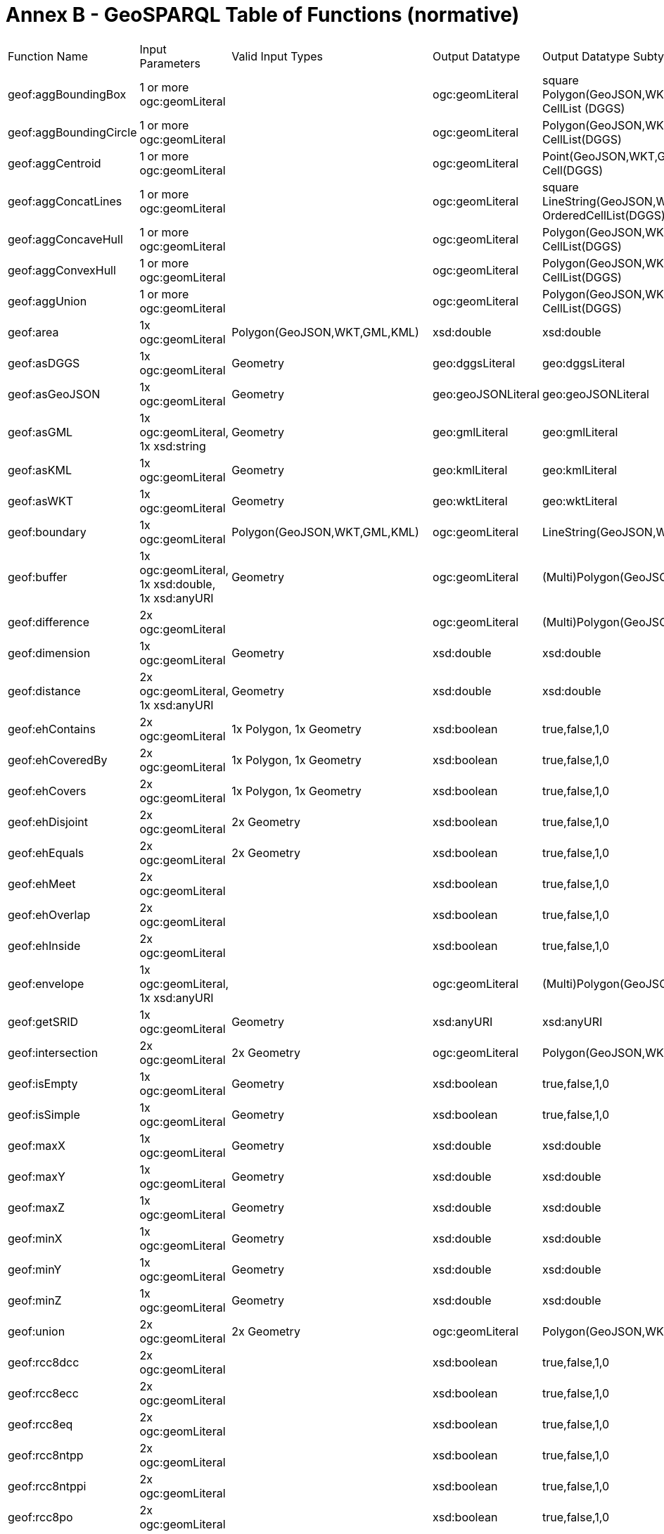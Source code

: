 = Annex B - GeoSPARQL Table of Functions (normative)

[cols="1,1,1,1,1,1,1,1,1"]
|===
| Function Name  | Input  Parameters | Valid Input Types | Output  Datatype | Output Datatype Subtypes | 2D  | 3D  | Comment |
| geof:aggBoundingBox | 1 or more ogc:geomLiteral | | ogc:geomLiteral | square Polygon(GeoJSON,WKT,GML,KML), CellList (DGGS) | Yes | Yes | |
| geof:aggBoundingCircle | 1 or more ogc:geomLiteral | | ogc:geomLiteral | Polygon(GeoJSON,WKT,GML,KML) CellList(DGGS) | Yes | Yes | |
| geof:aggCentroid | 1 or more ogc:geomLiteral | | ogc:geomLiteral | Point(GeoJSON,WKT,GML,KML Cell(DGGS) | Yes | Yes | |
| geof:aggConcatLines | 1 or more ogc:geomLiteral | | ogc:geomLiteral | square LineString(GeoJSON,WKT,GML,KML OrderedCellList(DGGS) | Yes | Yes | |
| geof:aggConcaveHull | 1 or more ogc:geomLiteral | | ogc:geomLiteral | Polygon(GeoJSON,WKT,GML,KML CellList(DGGS) | Yes | Yes | |
| geof:aggConvexHull | 1 or more ogc:geomLiteral | | ogc:geomLiteral | Polygon(GeoJSON,WKT,GML,KML CellList(DGGS) | Yes | Yes | |
| geof:aggUnion  | 1 or more ogc:geomLiteral | | ogc:geomLiteral | Polygon(GeoJSON,WKT,GML,KML CellList(DGGS) | Yes | Yes | |
| geof:area  | 1x ogc:geomLiteral  | Polygon(GeoJSON,WKT,GML,KML) | xsd:double | xsd:double  | Yes  |  No | |
| geof:asDGGS  | 1x ogc:geomLiteral  | Geometry | geo:dggsLiteral | geo:dggsLiteral  | Yes  |  Yes | |
| geof:asGeoJSON  | 1x ogc:geomLiteral | Geometry | geo:geoJSONLiteral | geo:geoJSONLiteral  | Yes  |  Yes | |
| geof:asGML  | 1x ogc:geomLiteral, 1x  xsd:string | Geometry | geo:gmlLiteral | geo:gmlLiteral  | Yes  |  Yes | |
| geof:asKML  | 1x ogc:geomLiteral  | Geometry | geo:kmlLiteral | geo:kmlLiteral  | Yes  |  Yes | |
| geof:asWKT  | 1x ogc:geomLiteral  | Geometry | geo:wktLiteral | geo:wktLiteral  | Yes  |  Yes | |
| geof:boundary | 1x ogc:geomLiteral  | Polygon(GeoJSON,WKT,GML,KML) | ogc:geomLiteral | LineString(GeoJSON,WKT,GML,KML)   | Yes  |  Yes | |
| geof:buffer | 1x ogc:geomLiteral, 1x xsd:double, 1x xsd:anyURI | Geometry | ogc:geomLiteral | (Multi)Polygon(GeoJSON,WKT,GML,KML) | Yes  |  Yes | |
| geof:difference | 2x ogc:geomLiteral |  | ogc:geomLiteral | (Multi)Polygon(GeoJSON,WKT,GML,KML)   | Yes  |  Yes | |
| geof:dimension  | 1x ogc:geomLiteral | Geometry | xsd:double | xsd:double  | Yes  |  Yes | |
| geof:distance  | 2x ogc:geomLiteral, 1x xsd:anyURI | Geometry | xsd:double | xsd:double  | Yes  |  Yes | |
| geof:ehContains  | 2x ogc:geomLiteral  | 1x Polygon, 1x Geometry | xsd:boolean |  true,false,1,0 | Yes | Yes | |
| geof:ehCoveredBy  | 2x ogc:geomLiteral  | 1x Polygon, 1x Geometry | xsd:boolean |  true,false,1,0 | Yes | Yes | |
| geof:ehCovers  | 2x ogc:geomLiteral  | 1x Polygon, 1x Geometry | xsd:boolean |  true,false,1,0 | Yes | Yes | |
| geof:ehDisjoint  | 2x ogc:geomLiteral  | 2x Geometry | xsd:boolean |  true,false,1,0 | Yes | Yes | |
| geof:ehEquals  | 2x ogc:geomLiteral  | 2x Geometry | xsd:boolean |  true,false,1,0 | Yes | Yes | |
| geof:ehMeet  | 2x ogc:geomLiteral | | xsd:boolean |  true,false,1,0 | Yes | Yes | |
| geof:ehOverlap  | 2x ogc:geomLiteral  | | xsd:boolean |  true,false,1,0 | Yes | Yes | |
| geof:ehInside  | 2x ogc:geomLiteral | | xsd:boolean |  true,false,1,0 | Yes | Yes | |
| geof:envelope | 1x ogc:geomLiteral, 1x xsd:anyURI | | ogc:geomLiteral | (Multi)Polygon(GeoJSON,WKT,GML,KML)   | Yes  |  Yes | |
| geof:getSRID  | 1x ogc:geomLiteral  | Geometry | xsd:anyURI |  xsd:anyURI | Yes | Yes | |
| geof:intersection  | 2x ogc:geomLiteral | 2x Geometry | ogc:geomLiteral | Polygon(GeoJSON,WKT,GML,KML)  | Yes  |  Yes | |
| geof:isEmpty | 1x ogc:geomLiteral  | Geometry | xsd:boolean |  true,false,1,0 | Yes | Yes | |
| geof:isSimple | 1x ogc:geomLiteral  | Geometry | xsd:boolean |  true,false,1,0 | Yes | Yes | |
| geof:maxX | 1x ogc:geomLiteral  | Geometry | xsd:double  | xsd:double  | Yes | Yes | |
| geof:maxY | 1x ogc:geomLiteral  | Geometry | xsd:double  | xsd:double  | Yes | Yes | |
| geof:maxZ | 1x ogc:geomLiteral  | Geometry | xsd:double  | xsd:double  | Yes | Yes | |
| geof:minX | 1x ogc:geomLiteral  | Geometry | xsd:double  | xsd:double  | Yes | Yes | |
| geof:minY | 1x ogc:geomLiteral  | Geometry | xsd:double  | xsd:double  | Yes | Yes | |
| geof:minZ | 1x ogc:geomLiteral  | Geometry | xsd:double  | xsd:double  | Yes | Yes | |
| geof:union  | 2x ogc:geomLiteral  | 2x Geometry | ogc:geomLiteral  | Polygon(GeoJSON,WKT,GML,KML)  | Yes | Yes | |
| geof:rcc8dcc  | 2x ogc:geomLiteral  |  | xsd:boolean |  true,false,1,0 | Yes | Yes | |
| geof:rcc8ecc  | 2x ogc:geomLiteral  | | xsd:boolean |  true,false,1,0 | Yes | Yes | |
| geof:rcc8eq  | 2x ogc:geomLiteral | | xsd:boolean |  true,false,1,0 | Yes | Yes | |
| geof:rcc8ntpp  | 2x ogc:geomLiteral  | | xsd:boolean |  true,false,1,0 | Yes | Yes | |
| geof:rcc8ntppi  | 2x ogc:geomLiteral  | | xsd:boolean |  true,false,1,0 | Yes | Yes | |
| geof:rcc8po | 2x ogc:geomLiteral  | | xsd:boolean |  true,false,1,0 | Yes | Yes | |
| geof:rcc8tpp | 2x ogc:geomLiteral  | | xsd:boolean |  true,false,1,0 | Yes | Yes | |
| geof:rcc8tppi  | 2x ogc:geomLiteral  | | xsd:boolean |  true,false,1,0 | Yes | Yes | |
| geof:relate  | 2x ogc:geomLiteral  | | xsd:string |  xsd:string | Yes | Yes | |
| geof:sfContains  | 2x ogc:geomLiteral | 1x Polygon(GeoJSON,WKT,GML,KML), 1x Geometry | xsd:boolean |  true,false,1,0 | Yes | Yes | |
| geof:sfCrosses  | 2x ogc:geomLiteral | 2x LineString(GeoJSON,WKT,GML,KML) | xsd:boolean |  true,false,1,0 | Yes | Yes | |
| geof:sfDisjoint  | 2x ogc:geomLiteral  | 2x Geometry | xsd:boolean |  true,false,1,0 | Yes | Yes | |
| geof:sfEquals  | 2x ogc:geomLiteral | 2x Geometry | xsd:boolean |  true,false,1,0 | Yes | Yes | |
| geof:sfIntersects  | 2x ogc:geomLiteral  | 2x Polygon(GeoJSON,WKT,GML,KML) | xsd:boolean |  true,false,1,0 | Yes | Yes | |
| geof:sfOverlaps  | 2x ogc:geomLiteral | 2x Polygon(GeoJSON,WKT,GML,KML) | xsd:boolean |  true,false,1,0 | Yes | Yes | |
| geof:sfTouches  | 2x ogc:geomLiteral  | 2x Geometry | xsd:boolean |  true,false,1,0 | Yes | Yes | |
| geof:sfWithin  | 2x ogc:geomLiteral  | 1x Geometry, 1x Polygon(GeoJSON,WKT,GML,KML) | xsd:boolean |  true,false,1,0 | Yes | Yes | |
| geof:symDifference | 2x ogc:geomLiteral | 2x Geometry | (Multi)Polygon(GeoJSON,WKT,GML,KML)   | Yes  |  Yes | |
|===
